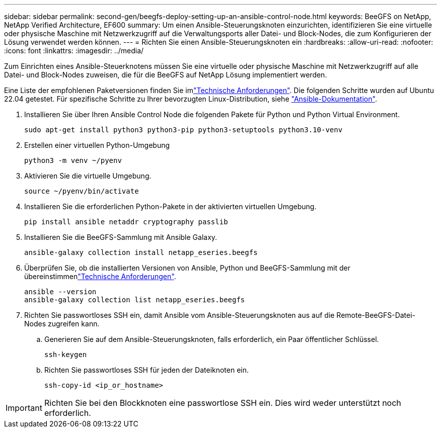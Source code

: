 ---
sidebar: sidebar 
permalink: second-gen/beegfs-deploy-setting-up-an-ansible-control-node.html 
keywords: BeeGFS on NetApp, NetApp Verified Architecture, EF600 
summary: Um einen Ansible-Steuerungsknoten einzurichten, identifizieren Sie eine virtuelle oder physische Maschine mit Netzwerkzugriff auf die Verwaltungsports aller Datei- und Block-Nodes, die zum Konfigurieren der Lösung verwendet werden können. 
---
= Richten Sie einen Ansible-Steuerungsknoten ein
:hardbreaks:
:allow-uri-read: 
:nofooter: 
:icons: font
:linkattrs: 
:imagesdir: ../media/


[role="lead"]
Zum Einrichten eines Ansible-Steuerknotens müssen Sie eine virtuelle oder physische Maschine mit Netzwerkzugriff auf alle Datei- und Block-Nodes zuweisen, die für die BeeGFS auf NetApp Lösung implementiert werden.

Eine Liste der empfohlenen Paketversionen finden Sie imlink:beegfs-technology-requirements.html#ansible-control-node-requirements["Technische Anforderungen"]. Die folgenden Schritte wurden auf Ubuntu 22.04 getestet. Für spezifische Schritte zu Ihrer bevorzugten Linux-Distribution, siehe https://docs.ansible.com/ansible/latest/installation_guide/intro_installation.html["Ansible-Dokumentation"^].

. Installieren Sie über Ihren Ansible Control Node die folgenden Pakete für Python und Python Virtual Environment.
+
[source, console]
----
sudo apt-get install python3 python3-pip python3-setuptools python3.10-venv
----
. Erstellen einer virtuellen Python-Umgebung
+
[source, console]
----
python3 -m venv ~/pyenv
----
. Aktivieren Sie die virtuelle Umgebung.
+
[source, console]
----
source ~/pyenv/bin/activate
----
. Installieren Sie die erforderlichen Python-Pakete in der aktivierten virtuellen Umgebung.
+
[source, console]
----
pip install ansible netaddr cryptography passlib
----
. Installieren Sie die BeeGFS-Sammlung mit Ansible Galaxy.
+
[source, console]
----
ansible-galaxy collection install netapp_eseries.beegfs
----
. Überprüfen Sie, ob die installierten Versionen von Ansible, Python und BeeGFS-Sammlung mit der übereinstimmenlink:beegfs-technology-requirements.html#ansible-control-node-requirements["Technische Anforderungen"].
+
[source, console]
----
ansible --version
ansible-galaxy collection list netapp_eseries.beegfs
----
. Richten Sie passwortloses SSH ein, damit Ansible vom Ansible-Steuerungsknoten aus auf die Remote-BeeGFS-Datei-Nodes zugreifen kann.
+
.. Generieren Sie auf dem Ansible-Steuerungsknoten, falls erforderlich, ein Paar öffentlicher Schlüssel.
+
[source, console]
----
ssh-keygen
----
.. Richten Sie passwortloses SSH für jeden der Dateiknoten ein.
+
[source, console]
----
ssh-copy-id <ip_or_hostname>
----





IMPORTANT: Richten Sie bei den Blockknoten eine passwortlose SSH ein. Dies wird weder unterstützt noch erforderlich.
